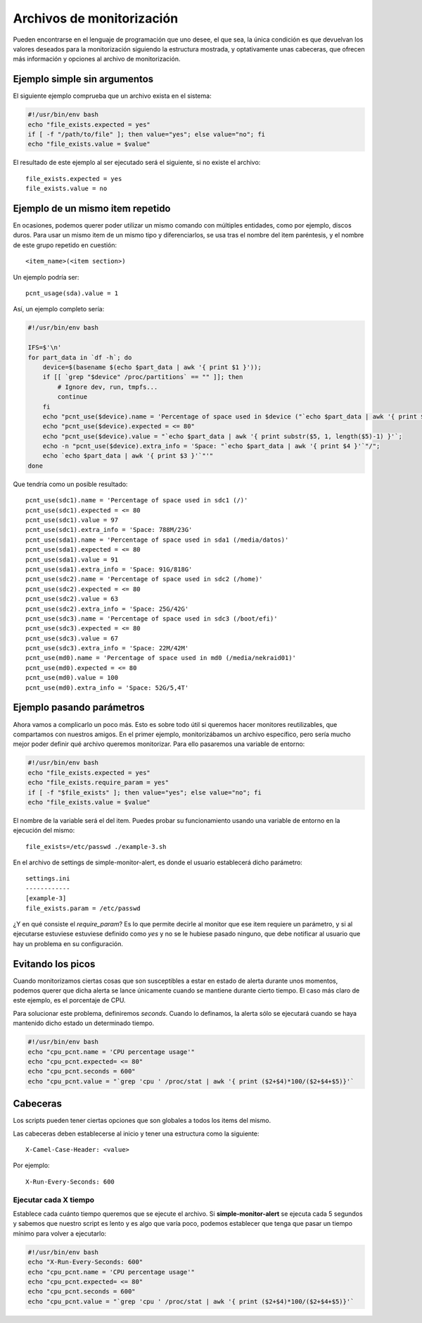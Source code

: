 

Archivos de monitorización
##########################

Pueden encontrarse en el lenguaje de programación que uno desee, el que sea, la única condición es que devuelvan
los valores deseados para la monitorización siguiendo la estructura mostrada, y optativamente unas cabeceras, que
ofrecen más información y opciones al archivo de monitorización.


Ejemplo simple sin argumentos
=============================

El siguiente ejemplo comprueba que un archivo exista en el sistema:

.. code-block:: bash

    #!/usr/bin/env bash
    echo "file_exists.expected = yes"
    if [ -f "/path/to/file" ]; then value="yes"; else value="no"; fi
    echo "file_exists.value = $value"


El resultado de este ejemplo al ser ejecutado será el siguiente, si no existe el archivo::

    file_exists.expected = yes
    file_exists.value = no

Ejemplo de un mismo item repetido
=================================
En ocasiones, podemos querer poder utilizar un mismo comando con múltiples entidades, como por ejemplo, discos
duros. Para usar un mismo item de un mismo tipo y diferenciarlos, se usa tras el nombre del item paréntesis, y el
nombre de este grupo repetido en cuestión::

    <item_name>(<item section>)

Un ejemplo podría ser::

    pcnt_usage(sda).value = 1

Así, un ejemplo completo sería:

.. code-block:: bash

    #!/usr/bin/env bash

    IFS=$'\n'
    for part_data in `df -h`; do
        device=$(basename $(echo $part_data | awk '{ print $1 }'));
        if [[ `grep "$device" /proc/partitions` == "" ]]; then
            # Ignore dev, run, tmpfs...
            continue
        fi
        echo "pcnt_use($device).name = 'Percentage of space used in $device ("`echo $part_data | awk '{ print $6 }'`")'";
        echo "pcnt_use($device).expected = <= 80"
        echo "pcnt_use($device).value = "`echo $part_data | awk '{ print substr($5, 1, length($5)-1) }'`;
        echo -n "pcnt_use($device).extra_info = 'Space: "`echo $part_data | awk '{ print $4 }'`"/";
        echo `echo $part_data | awk '{ print $3 }'`"'"
    done

Que tendría como un posible resultado::

    pcnt_use(sdc1).name = 'Percentage of space used in sdc1 (/)'
    pcnt_use(sdc1).expected = <= 80
    pcnt_use(sdc1).value = 97
    pcnt_use(sdc1).extra_info = 'Space: 788M/23G'
    pcnt_use(sda1).name = 'Percentage of space used in sda1 (/media/datos)'
    pcnt_use(sda1).expected = <= 80
    pcnt_use(sda1).value = 91
    pcnt_use(sda1).extra_info = 'Space: 91G/818G'
    pcnt_use(sdc2).name = 'Percentage of space used in sdc2 (/home)'
    pcnt_use(sdc2).expected = <= 80
    pcnt_use(sdc2).value = 63
    pcnt_use(sdc2).extra_info = 'Space: 25G/42G'
    pcnt_use(sdc3).name = 'Percentage of space used in sdc3 (/boot/efi)'
    pcnt_use(sdc3).expected = <= 80
    pcnt_use(sdc3).value = 67
    pcnt_use(sdc3).extra_info = 'Space: 22M/42M'
    pcnt_use(md0).name = 'Percentage of space used in md0 (/media/nekraid01)'
    pcnt_use(md0).expected = <= 80
    pcnt_use(md0).value = 100
    pcnt_use(md0).extra_info = 'Space: 52G/5,4T'


Ejemplo pasando parámetros
==========================
Ahora vamos a complicarlo un poco más. Esto es sobre todo útil si queremos hacer monitores reutilizables, que
compartamos con nuestros amigos. En el primer ejemplo, monitorizábamos un archivo específico, pero sería mucho
mejor poder definir qué archivo queremos monitorizar. Para ello pasaremos una variable de entorno:


.. code-block:: bash

    #!/usr/bin/env bash
    echo "file_exists.expected = yes"
    echo "file_exists.require_param = yes"
    if [ -f "$file_exists" ]; then value="yes"; else value="no"; fi
    echo "file_exists.value = $value"

El nombre de la variable será el del item. Puedes probar su funcionamiento usando una variable de entorno en la
ejecución del mismo::

    file_exists=/etc/passwd ./example-3.sh

En el archivo de settings de simple-monitor-alert, es donde el usuario establecerá dicho parámetro::

    settings.ini
    ------------
    [example-3]
    file_exists.param = /etc/passwd

¿Y en qué consiste el `require_param`? Es lo que permite decirle al monitor que ese item requiere un parámetro, y si
al ejecutarse estuviese estuviese definido como `yes` y no se le hubiese pasado ninguno, que debe notificar al usuario
que hay un problema en su configuración.


Evitando los picos
==================
Cuando monitorizamos ciertas cosas que son susceptibles a estar en estado de alerta durante unos momentos, podemos
querer que dicha alerta se lance únicamente cuando se mantiene durante cierto tiempo. El caso más claro de este
ejemplo, es el porcentaje de CPU.

Para solucionar este problema, definiremos `seconds`. Cuando lo definamos, la alerta sólo se ejecutará cuando se
haya mantenido dicho estado un determinado tiempo.

.. code-block:: bash

    #!/usr/bin/env bash
    echo "cpu_pcnt.name = 'CPU percentage usage'"
    echo "cpu_pcnt.expected= <= 80"
    echo "cpu_pcnt.seconds = 600"
    echo "cpu_pcnt.value = "`grep 'cpu ' /proc/stat | awk '{ print ($2+$4)*100/($2+$4+$5)}'`

Cabeceras
=========
Los scripts pueden tener ciertas opciones que son globales a todos los items del mismo.

Las cabeceras deben establecerse al inicio y tener una estructura como la siguiente::

    X-Camel-Case-Header: <value>

Por ejemplo::

    X-Run-Every-Seconds: 600

Ejecutar cada X tiempo
----------------------
Establece cada cuánto tiempo queremos que se ejecute el archivo. Si **simple-monitor-alert** se ejecuta cada 5
segundos y sabemos que nuestro script es lento y es algo que varía poco, podemos establecer que tenga que pasar
un tiempo mínimo para volver a ejecutarlo:


.. code-block:: bash

    #!/usr/bin/env bash
    echo "X-Run-Every-Seconds: 600"
    echo "cpu_pcnt.name = 'CPU percentage usage'"
    echo "cpu_pcnt.expected= <= 80"
    echo "cpu_pcnt.seconds = 600"
    echo "cpu_pcnt.value = "`grep 'cpu ' /proc/stat | awk '{ print ($2+$4)*100/($2+$4+$5)}'`
